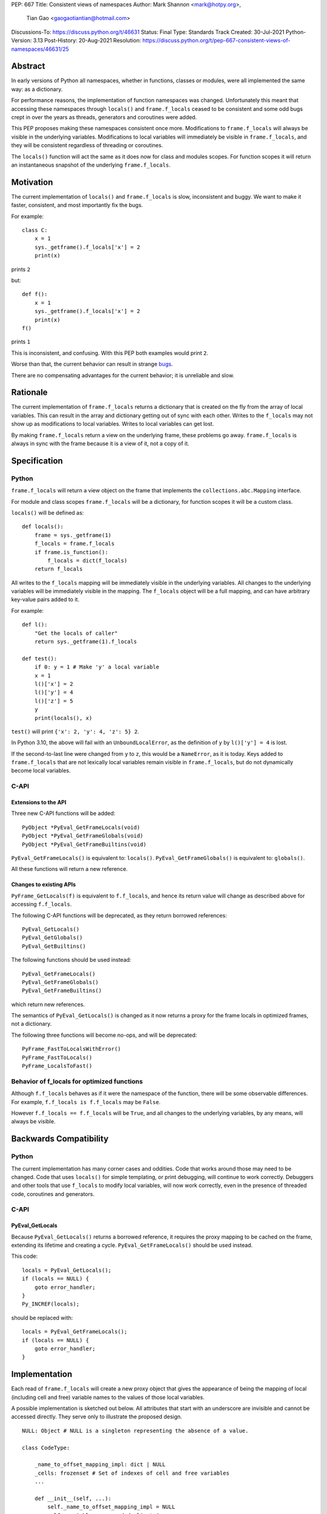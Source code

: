 PEP: 667
Title: Consistent views of namespaces
Author: Mark Shannon <mark@hotpy.org>,
        Tian Gao <gaogaotiantian@hotmail.com>
Discussions-To: https://discuss.python.org/t/46631
Status: Final
Type: Standards Track
Created: 30-Jul-2021
Python-Version: 3.13
Post-History: 20-Aug-2021
Resolution: https://discuss.python.org/t/pep-667-consistent-views-of-namespaces/46631/25

.. canonical-doc:: :external+py3.13:func:`locals`

Abstract
========

In early versions of Python all namespaces, whether in functions,
classes or modules, were all implemented the same way: as a dictionary.

For performance reasons, the implementation of function namespaces was
changed. Unfortunately this meant that accessing these namespaces through
``locals()`` and ``frame.f_locals`` ceased to be consistent and some
odd bugs crept in over the years as threads, generators and coroutines
were added.

This PEP proposes making these namespaces consistent once more.
Modifications to ``frame.f_locals`` will always be visible in
the underlying variables. Modifications to local variables will
immediately be visible in ``frame.f_locals``, and they will be
consistent regardless of threading or coroutines.

The ``locals()`` function will act the same as it does now for class
and modules scopes. For function scopes it will return an instantaneous
snapshot of the underlying ``frame.f_locals``.

Motivation
==========

The current implementation of ``locals()`` and ``frame.f_locals`` is slow,
inconsistent and buggy.
We want to make it faster, consistent, and most importantly fix the bugs.

For example::

    class C:
        x = 1
        sys._getframe().f_locals['x'] = 2
        print(x)

prints ``2``

but::

    def f():
        x = 1
        sys._getframe().f_locals['x'] = 2
        print(x)
    f()

prints ``1``

This is inconsistent, and confusing.
With this PEP both examples would print ``2``.

Worse than that, the current behavior can result in strange `bugs
<https://github.com/python/cpython/issues/74929>`__.

There are no compensating advantages for the current behavior;
it is unreliable and slow.

Rationale
=========

The current implementation of ``frame.f_locals`` returns a dictionary
that is created on the fly from the array of local variables.
This can result in the array and dictionary getting out of sync with
each other. Writes to the ``f_locals`` may not show up as
modifications to local variables. Writes to local variables can get lost.

By making ``frame.f_locals`` return a view on the
underlying frame, these problems go away. ``frame.f_locals`` is always in
sync with the frame because it is a view of it, not a copy of it.

Specification
=============

Python
------

``frame.f_locals`` will return a view object on the frame that
implements the ``collections.abc.Mapping`` interface.

For module and class scopes ``frame.f_locals`` will be a dictionary,
for function scopes it will be a custom class.

``locals()`` will be defined as::

    def locals():
        frame = sys._getframe(1)
        f_locals = frame.f_locals
        if frame.is_function():
            f_locals = dict(f_locals)
        return f_locals

All writes to the ``f_locals`` mapping will be immediately visible
in the underlying variables. All changes to the underlying variables
will be immediately visible in the mapping. The ``f_locals`` object will
be a full mapping, and can have arbitrary key-value pairs added to it.

For example::

    def l():
        "Get the locals of caller"
        return sys._getframe(1).f_locals

    def test():
        if 0: y = 1 # Make 'y' a local variable
        x = 1
        l()['x'] = 2
        l()['y'] = 4
        l()['z'] = 5
        y
        print(locals(), x)

``test()`` will print ``{'x': 2, 'y': 4, 'z': 5} 2``.

In Python 3.10, the above will fail with an ``UnboundLocalError``,
as the definition of ``y`` by ``l()['y'] = 4`` is lost.

If the second-to-last line were changed from ``y`` to ``z``, this would be a
``NameError``, as it is today. Keys added to ``frame.f_locals`` that are not
lexically local variables remain visible in ``frame.f_locals``, but do not
dynamically become local variables.

C-API
-----

Extensions to the API
'''''''''''''''''''''

Three new C-API functions will be added::

    PyObject *PyEval_GetFrameLocals(void)
    PyObject *PyEval_GetFrameGlobals(void)
    PyObject *PyEval_GetFrameBuiltins(void)

``PyEval_GetFrameLocals()`` is equivalent to: ``locals()``.
``PyEval_GetFrameGlobals()`` is equivalent to: ``globals()``.

All these functions will return a new reference.

Changes to existing APIs
''''''''''''''''''''''''

``PyFrame_GetLocals(f)`` is equivalent to ``f.f_locals``, and hence its return value
will change as described above for accessing ``f.f_locals``.

The following C-API functions will be deprecated, as they return borrowed references::

   PyEval_GetLocals()
   PyEval_GetGlobals()
   PyEval_GetBuiltins()

The following functions should be used instead::

   PyEval_GetFrameLocals()
   PyEval_GetFrameGlobals()
   PyEval_GetFrameBuiltins()

which return new references.

The semantics of ``PyEval_GetLocals()`` is changed as it now returns a
proxy for the frame locals in optimized frames, not a dictionary.

The following three functions will become no-ops, and will be deprecated::

    PyFrame_FastToLocalsWithError()
    PyFrame_FastToLocals()
    PyFrame_LocalsToFast()

Behavior of f_locals for optimized functions
--------------------------------------------

Although ``f.f_locals`` behaves as if it were the namespace of the function,
there will be some observable differences.
For example, ``f.f_locals is f.f_locals`` may be ``False``.

However ``f.f_locals == f.f_locals`` will be ``True``, and
all changes to the underlying variables, by any means, will always be visible.

Backwards Compatibility
=======================

Python
------

The current implementation has many corner cases and oddities.
Code that works around those may need to be changed.
Code that uses ``locals()`` for simple templating, or print debugging,
will continue to work correctly. Debuggers and other tools that use
``f_locals`` to modify local variables, will now work correctly,
even in the presence of threaded code, coroutines and generators.

C-API
-----

PyEval_GetLocals
''''''''''''''''

Because ``PyEval_GetLocals()`` returns a borrowed reference, it requires
the proxy mapping to be cached on the frame, extending its lifetime and
creating a cycle. ``PyEval_GetFrameLocals()`` should be used instead.

This code::

    locals = PyEval_GetLocals();
    if (locals == NULL) {
        goto error_handler;
    }
    Py_INCREF(locals);

should be replaced with::

    locals = PyEval_GetFrameLocals();
    if (locals == NULL) {
        goto error_handler;
    }

Implementation
==============

Each read of ``frame.f_locals`` will create a new proxy object that gives
the appearance of being the mapping of local (including cell and free)
variable names to the values of those local variables.

A possible implementation is sketched out below.
All attributes that start with an underscore are invisible and
cannot be accessed directly.
They serve only to illustrate the proposed design.

::

    NULL: Object # NULL is a singleton representing the absence of a value.

    class CodeType:

        _name_to_offset_mapping_impl: dict | NULL
        _cells: frozenset # Set of indexes of cell and free variables
        ...

        def __init__(self, ...):
            self._name_to_offset_mapping_impl = NULL
            self._variable_names = deduplicate(
                self.co_varnames + self.co_cellvars + self.co_freevars
            )
            ...

        @property
        def _name_to_offset_mapping(self):
            "Mapping of names to offsets in local variable array."
            if self._name_to_offset_mapping_impl is NULL:
                self._name_to_offset_mapping_impl = {
                    name: index for (index, name) in enumerate(self._variable_names)
                }
            return self._name_to_offset_mapping_impl

    class FrameType:

        _locals : array[Object] # The values of the local variables, items may be NULL.
        _extra_locals: dict | NULL # Dictionary for storing extra locals not in _locals.
        _locals_cache: FrameLocalsProxy | NULL # required to support PyEval_GetLocals()

        def __init__(self, ...):
            self._extra_locals = NULL
            self._locals_cache = NULL
            ...

        @property
        def f_locals(self):
            return FrameLocalsProxy(self)

    class FrameLocalsProxy:
        "Implements collections.MutableMapping."

        __slots__ = ("_frame", )

        def __init__(self, frame:FrameType):
            self._frame = frame

        def __getitem__(self, name):
            f = self._frame
            co = f.f_code
            if name in co._name_to_offset_mapping:
                index = co._name_to_offset_mapping[name]
                val = f._locals[index]
                if val is NULL:
                    raise KeyError(name)
                if index in co._cells
                    val = val.cell_contents
                    if val is NULL:
                        raise KeyError(name)
                return val
            else:
                if f._extra_locals is NULL:
                    raise KeyError(name)
                return f._extra_locals[name]

        def __setitem__(self, name, value):
            f = self._frame
            co = f.f_code
            if name in co._name_to_offset_mapping:
                index = co._name_to_offset_mapping[name]
                kind = co._local_kinds[index]
                if index in co._cells
                    cell = f._locals[index]
                    cell.cell_contents = val
                else:
                    f._locals[index] = val
            else:
                if f._extra_locals is NULL:
                    f._extra_locals = {}
                f._extra_locals[name] = val

        def __iter__(self):
            f = self._frame
            co = f.f_code
            yield from iter(f._extra_locals)
            for index, name in enumerate(co._variable_names):
                val = f._locals[index]
                if val is NULL:
                    continue
                if index in co._cells:
                    val = val.cell_contents
                    if val is NULL:
                        continue
                yield name

        def __contains__(self, item):
            f = self._frame
            if item in f._extra_locals:
                return True
            return item in co._variable_names

        def __len__(self):
            f = self._frame
            co = f.f_code
            res = 0
            for index, _ in enumerate(co._variable_names):
                val = f._locals[index]
                if val is NULL:
                    continue
                if index in co._cells:
                    if val.cell_contents is NULL:
                        continue
                res += 1
            return len(self._extra_locals) + res

C API
-----

``PyEval_GetLocals()`` will be implemented roughly as follows::

    PyObject *PyEval_GetLocals(void) {
        PyFrameObject * = ...; // Get the current frame.
        if (frame->_locals_cache == NULL) {
            frame->_locals_cache = PyEval_GetFrameLocals();
        }
        return frame->_locals_cache;
    }

As with all functions that return a borrowed reference, care must be taken to
ensure that the reference is not used beyond the lifetime of the object.

Impact on PEP 709 inlined comprehensions
========================================

For inlined comprehensions within a function, ``locals()`` currently behaves the
same inside or outside of the comprehension, and this will not change. The
behavior of ``locals()`` inside functions will generally change as specified in
the rest of this PEP.

For inlined comprehensions at module or class scope, currently calling
``locals()`` within the inlined comprehension returns a new dictionary for each
call. This PEP will make ``locals()`` within a function also always return a new
dictionary for each call, improving consistency; class or module scope inlined
comprehensions will appear to behave as if the inlined comprehension is still a
distinct function.

Comparison with PEP 558
=======================

This PEP and :pep:`558` share a common goal:
to make the semantics of  ``locals()`` and ``frame.f_locals()``
intelligible, and their operation reliable.


The key difference between this PEP and :pep:`558` is that
:pep:`558` keeps an internal copy of the local variables,
whereas this PEP does not.

:pep:`558` does not specify exactly when the internal copy is
updated, making the behavior of :pep:`558` impossible to reason about.


Implementation
==============

The implementation is in development as a `draft pull request on GitHub
<https://github.com/python/cpython/pull/115153>`__.

Copyright
=========

This document is placed in the public domain or under the
CC0-1.0-Universal license, whichever is more permissive.
